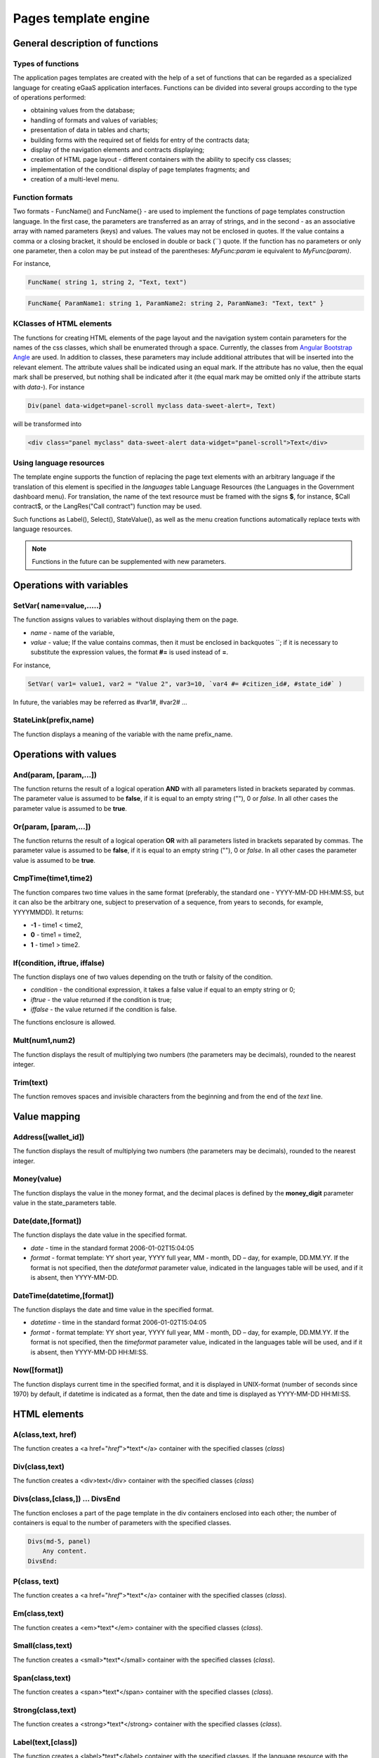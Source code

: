 ################################################################################
Pages template engine
################################################################################
********************************************************************************
General description of functions
********************************************************************************
Types of functions
==============================
The application pages templates are created with the help of a set of functions that can be regarded as a specialized language for creating eGaaS application interfaces. Functions can be divided into several groups according to the type of operations performed:

* obtaining values from the database;
* handling of formats and values of variables;
* presentation of data in tables and charts;
* building forms with the required set of fields for entry of the contracts data;
* display of the navigation elements and contracts displaying;
* creation of HTML page layout - different containers with the ability to specify css classes;
* implementation of the conditional display of page templates fragments; and
* creation of a multi-level menu.

Function formats
==============================
Two formats - FuncName() and FuncName{} - are used to implement the functions of page templates construction language. In the first case, the parameters are transferred as an array of strings, and in the second - as an associative array with named parameters (keys) and values. The values may not be enclosed in quotes. If the value contains a comma or a closing bracket, it should be enclosed in double or back (``) quote. If the function has no parameters or only one parameter, then a colon may be put instead of the parentheses: *MyFunc:param* ie equivalent to *MyFunc(param)*.

For instance,

.. code:: js

      FuncName( string 1, string 2, "Text, text")

.. code:: js

      FuncName{ ParamName1: string 1, ParamName2: string 2, ParamName3: "Text, text" }

КClasses of HTML elements
==============================
The functions for creating HTML elements of the page layout and the navigation system contain parameters for the names of the css classes, which shall be enumerated through a space. Currently, the classes from  `Angular Bootstrap Angle <http://themicon.co/theme/angle/v3.5.3/backend-jquery/app/buttons.html#/>`_ are used. In addition to classes, these parameters may include additional attributes that will be inserted into the relevant element. The attribute values shall be indicated using an equal mark. If the attribute has no value, then the equal mark shall be preserved, but nothing shall be indicated after it (the equal mark may be omitted only if the attribute starts with *data-*). For instance

.. code:: js

      Div(panel data-widget=panel-scroll myclass data-sweet-alert=, Text)

will be transformed into

.. code:: js

      <div class="panel myclass" data-sweet-alert data-widget="panel-scroll">Text</div>
   
Using language resources
==============================
The template engine supports the function of replacing the page text elements with an arbitrary language if the translation of this element is specified in the *languages* table Language Resources (the Languages in the Government dashboard menu). For translation, the name of the text resource must be framed with the signs **$**, for instance, $Call contract$, or the LangRes("Call contract") function may be used.

Such functions as Label(), Select(), StateValue(), as well as the menu creation functions automatically replace texts with language resources.


.. note::

      Functions in the future can be supplemented with new parameters.


********************************************************************************
Operations with variables
********************************************************************************

SetVar( name=value,.....)
==============================
The function assigns values to variables without displaying them on the page.

* *name* - name of the variable, 
* *value* - value; If the value contains commas, then it must be enclosed in backquotes  ``; if it is necessary to substitute the expression values, the format **#=** is used instead of **=**. 
For instance,
 
.. code:: js

      SetVar( var1= value1, var2 = "Value 2", var3=10, `var4 #= #citizen_id#, #state_id#` )
 
In future, the variables may be referred as #var1#, #var2# …

StateLink(prefix,name) 
==============================
The function displays a meaning of the variable with the name prefix_name.

********************************************************************************
Operations with values
********************************************************************************

And(param, [param,...]) 
==============================
The function returns the result of a logical operation **AND** with all parameters listed in brackets separated by commas. The parameter value is assumed to be **false**, if it is equal to an empty string (""), 0 or *false*. In all other cases the parameter value is assumed to be **true**.

Or(param, [param,...]) 
==============================
The function returns the result of a logical operation **OR** with all parameters listed in brackets separated by commas. The parameter value is assumed to be **false**, if it is equal to an empty string (""), 0 or *false*. In all other cases the parameter value is assumed to be **true**.

CmpTime(time1,time2) 
==============================
The function compares two time values in the same format (preferably, the standard one - YYYY-MM-DD HH:MM:SS, but it can also be the arbitrary one, subject to preservation of a sequence, from years to seconds, for example, YYYYMMDD). It returns:

* **-1** - time1 < time2, 
* **0** - time1 = time2, 
* **1** - time1 > time2.

If(condition, iftrue, iffalse) 
==============================
The function displays one of two values depending on the truth or falsity of the condition.

* *condition* - the conditional expression, it takes a false value if equal to an empty string or 0;
* *iftrue* - the value returned if the condition is true;
* *iffalse* - the value returned if the condition is false.

The functions enclosure is allowed.

Mult(num1,num2) 
==============================
The function displays the result of multiplying two numbers (the parameters may be decimals), rounded to the nearest integer.

Trim(text) 
==============================
The function removes spaces and invisible characters from the beginning and from the end of the *text* line.

********************************************************************************
Value mapping
********************************************************************************

Address([wallet_id]) 
==============================
The function displays the result of multiplying two numbers (the parameters may be decimals), rounded to the nearest integer.

Money(value) 
==============================
The function displays the value in the money format, and the decimal places is defined by the **money_digit** parameter value in the state_parameters table.

Date(date,[format]) 
==============================
The function displays the date value in the specified format.

*  *date* - time in the standard format 2006-01-02T15:04:05
*  *format* - format template: YY short year, YYYY full year, MM - month, DD – day, for example, DD.MM.YY. If the format is not specified, then the *dateformat* parameter value, indicated in the languages table will be used, and if it is absent, then YYYY-MM-DD.

DateTime(datetime,[format]) 
==============================
The function displays the date and time value in the specified format.

*  *datetime* - time in the standard format  2006-01-02T15:04:05
*  *format* -  format template: YY short year, YYYY full year, MM - month, DD – day, for example, DD.MM.YY. If the format is not specified, then the *timeformat* parameter value, indicated in the languages table will be used, and if it is absent, then YYYY-MM-DD HH:MI:SS.

Now([format]) 
==============================
The function displays current time in the specified format, and it is displayed in UNIX-format (number of seconds since 1970) by default, if datetime is indicated as a format, then the date and time is displayed as YYYY-MM-DD HH:MI:SS.

********************************************************************************
HTML elements
********************************************************************************

A(class,text, href) 
==============================
The function creates a <a href="*href*">*text*</a> container with the specified classes (*class*)

Div(class,text) 
==============================
The function creates a <div>text</div> container with the specified classes (*class*)

Divs(class,[class,]) … DivsEnd 
==============================
The function encloses a part of the page template in the div containers enclosed into each other; the number of containers is equal to the number of parameters with the specified classes.

.. code:: js

      Divs(md-5, panel) 
          Any content.
      DivsEnd:


P(class, text) 
==============================
The function creates a <a href="*href*">*text*</a> container with the specified classes (*class*).

Em(class,text) 
==============================
The function creates a <em>*text*</em> container with the specified classes (*class*).

Small(class,text) 
==============================
The function creates a <small>*text*</small> container with the specified classes (*class*).

Span(class,text) 
==============================
The function creates a <span>*text*</span> container with the specified classes (*class*).

Strong(class,text) 
==============================
The function creates a <strong>*text*</strong> container with the specified classes (*class*).

Label(text,[class]) 
==============================
The function creates a <label>*text*</label> container with the specified classes. If the language resource with the value indicated in *text* is included in the languages table, the text will be automatically translated

Legend(class, text) 
==============================
The function creates a <legend>*text*</legend> container with the specified classes (*сlass*). 

Tag(tagname, [text], [class]) 
==============================
The function creates a <tagname>*text*</tagname> container with the specified classes; the h1-h6, button tags are supported.

Image(src, [alt], [class] ) 
==============================
The function inserts an image into the page.

*	*src* - image source indicator;
*	*alt* - alternative text for images;
*	*class* - list of classes.


MarkDown(text) 
==============================
The function converts into to HTML the text with markdown layout. For instance,

.. code:: js

      MarkDown(`## Header
            Any Text
      `)

Val(idname) 
==============================
The function returns the value of the HTML element by its identifier (id).

********************************************************************************
Conditional construct
********************************************************************************

If(condition) … Else … ElseIf … IfEnd 
==============================
A conditional construct allows displaying different fragments of the page template, depending on the truth or falsity of the conditional expression. **If** constructs may be the enclosed ones, for instance,

.. code:: js

      If(#value#) 
          Divs(myclass)
              If(#par#)
                 ...
              IfEnd:
          DivsEnd:
      ElseIf(#param2#)
          P(class, Text)
      Else:
          Divs(myclass2)
              .....
          DivsEnd:
      IfEnd:

********************************************************************************
Displaying form elements
********************************************************************************

Form(class) … FormEnd 
==============================
The function frames part of the page template with a <form>…</form> container with the indicated classes (*class*).

Input(idname,[class],[placeholder],[type],[value]) 
==============================
The function creates a form input field;

* *idname* - field identifier name;
* *class* - list of classes,
* *placeholder* - hint text,
* *type* - field type, text by default,
* *value* - default value

Textarea(idname,[class],[value]) 
==============================
The function displays the textarea type form field

* *idname* - field identifier name,
* *class* - list of classes,
* *value* - default value.


InputAddress(idname,[class],[value] ) 
==============================
The function creates a form field for entering the wallet address, when entering the address, the suggested options are shown in the drop-down list 

* *idname* - field identifier name,
* *class*  - list of classes,
* *value* - default value.

InputDate(idname,[class],[value] ) 
==============================
The function creates the form field for data and time entry.

* *idname* - field identifier name,
* *class* - list of classes,
* *value* - default value.

InputMoney(idname,[class],[value]) 
==============================
The function creates the form field for entering money values.

* *idname* - field identifier name,
* *class* - list of classes,
* *value* - default value.

Select(idname, list, [class], [value]) 
==============================
The function creates a <select> drop-down list. 

* *idname* - identifier, 
* *list* - transfers a list of values, 
* *value* - the list value, selected by default,
* *class*  - list of classes.

There are two options for defining the *list*: 

1. listing the list names by commas, and the value in <option … > will be equal to the sequence number of the name starting with 1;

2. obtaining values from the database table in the **tablename.column.idname** format, where tablename is the table name, column is the name of the column, whose values are displayed as the list names, idname -the name of the column, whose values are used as a value in <option … >. If *idname* is not indicated, the id column is used by default; the number of entries in the table may not be more than 50. 
If the language resources with the list name values are present in the languages table, they will be automatically translated.

TextHidden(idname,....) 
==============================
The function creates a lot of hidden textarea fields; the names separated by commas are set as identifiers (id); the field values are taken from the variables having the same name. For instance, if the variable #test# = "Line" is present, the TextHidden(test) will create a textarea with id="test" and the "Line" value.

Source(idname,[value]) 
==============================
The function displays a text input field with highlighting of operators, keywords, etc. It is used, for example, to edit contracts

* *idname* - identifier; 
* *value* - default value.

********************************************************************************
Obtaining values from the database
********************************************************************************

ValueById(table,idval,columns,[aliases]) 
==============================
The function takes values from the database table entry by the id value of the string.

* *table* - table name; 
* *idval* - id value of the entry obtained;
* *columns*  - the names of the columns separated by commas; the variables with column names will be created by default, to which the received values will be transferred; 
* *aliases*  - the variable names other than column names separated by commas in the same sequence as the column names, 
For instance,  *ValueById(#state_id#_citizens, #citizen#, "name,avatar", "FirstName,Image")*

GetList(name, table, colnames, [where], [order], [limit]) 
==============================
The function obtains entries from the table.

*  *name* - the name by which a particular record is extracted from the resulting list using **ListVal** or **ForList** functions;
*  *colnames* - the list of resulting columns separated by commas; first the column with the index shall be specified, and by this value the access to values **ListVal** and **ForList** will be implemented; 
*  *where*, *order*, *limit* - Condition, sorting and number of resulting strings.

ListVal(name, index, column]) 
==============================
The function returns the value from the list obtained by **GetList** function; 

* *name* - the name that was indicated in the *GetList* function shall be used as the parameter value;
* *index* - the value of the identifier of search by the first column, indicated in *GetList*; 
* *column* - the name of the column with the returned value.

ForList(name) … FormListEnd 
=============================
The function displays a full list of entries obtained using **GetList** function; the *name* that was specified in the *GetList* function shall be used as the name parameter value. The end of the one record display template is fixed by the **FormListEnd** closing function. The values of the entry columns contain variables of #name_column# type, where the name of the table column is indicated after the underscore; the #index# variable is available, which contains the sequence number of the entry, starting with 1.

.. code:: js

      GetList(my, #state#_mytable, "id,param,value")
      ForList(my)
          Divs(md-5, panel) 
             Strong(#my_index#: #my_ param #)
             P(pclass, #my_value#)
          DivsEnd: 
      ForListEnd:

GetOne(colname, table, where, [value]) 
==============================
The function returns the value from the database table by condition.

* *colname* - the name of the returned column;
* *table* - full name of the table (#state#_mytable); 
* *where* - condition,
* *value* - the condition value, if the *value* parameter is not indicated, then the *where* parameter shall contain the complete query.

GetRow(prefix, table, colname, [value]) 
==============================
The function forms a set of variables with values from the database table entry obtained by searching by specified field and value, or on request.

* *prefix* - the prefix used to form the names of variables into which the values of the resulting entry are written: the variables have the form *#prefix_id#, #prefix_name#*, where after the underscore the name of the table column is specified.
* *table* - full name of the table (#state#_mytable); 
* *colname* - the name of the column to search forthe entry;
* *value* - the value by which the entry is searched, if the *value* parameter is not specified, then the  *colname* parameter shall contain full "where" query to the table.

StateVal(name, [index]) 
==============================
The function displays the parameter value from the state_parameters table.

* *name* - the value name;
* *index* - the value sequence number, and if their list is indicated by a comma, for example, *gender | male,female*, then StateValue(gender, 2) will return *female*
If the language resource with the resulting name is available, then its value will be substituted.

Table 
==============================
The function creates a table with values from the database. The function has the named parameters, which are displayed in the shape buttons: 

* *Table* - table name;
* *Order* - column name for sorting table rows, an optional parameter;
* *Where* - sampling condition, an optional parameter;
* *Columns* - an array of displayed columns, consisting of a title and the values [[ColumnTitle, value],...]; the column values from the base table corresponding to the line are returned as a variable with the column name (#column_name#).

.. code:: js
     Table{
         Table:  citizens
         Order: id
         Columns: [[Avatar, Image(#avatar#)],  [ID, Address(#id#)],  [Name, #name#]]
     }

********************************************************************************
Call contracts
********************************************************************************

BtnContract(contract, name, message, params, [class], [onsuccess], [pageparams]) 
==============================
The function creates a button, that when clicked, opens a modal window prompting to refuse or confirm the display of the contract. 

* *contract* - contract name;
* *name* - column name;
* *message* - text for modal window;
* *params* - parameters transferred to the contract;
* *class*  - list of button classes;
* *onsuccess* - the name of the page to which the shift should be made if the contract is successfully executed;
* *pageparams* - parameters transferred to the page in the *var:value* format separated by commas..

For instance, *BtnContract(DelContract, Delete, Delete Item?, "IdItem:id_item",'btn btn-default')*

TxButton 
==============================
The function creates a button that when clicking starts the contract execution. The function has the named parameters, which are displayed in the shape buttons:

* *Contract* - contract name;
* *Name* - button name, **Send** by default;
* *Class* - list of classes for the <div> container, with the button;
* *ClassBtn* - list of classes for the button;
* *Inputs* - list of values transferred to the contract. By default, the contract parameter values (*data* section) are taken from HTML elements (say, form fields) with the same identifiers (*id*). If the element identifiers differ from the contract parameter names, the assignment in  *Inputs: "contractField1=idname1, contractField2=idname2"* format is used. The variable values in the format  *Inputs: "contractField1#=var1, contractField2=var2"* (the values of the variables #var1# and #var2# will be transferred) may be assigned;
* *OnSuccess* - the name of the page to which the shift will be made in case of successful performance of the contract, and the parameters in the format *var:value* transferred to the page separated by commas, for instance *OnSuccess: "CompanyDetails, CompanyId:#CompanyId#"*;
* *Silent* - in case of value 1 - the display of the message on the successful completion of the contract;
* *AutoClose* - in case of value 1 - the automatic closure of the message on the successful completion of the contract.

For instance,

.. code:: js

      TxButton {
          Contract: MyContract,
          Inputs: 'Name=myname, Request #= myreq',
         OnSuccess: "MyPage, RequestId:# myreq#"
      }


TxForm 
==============================
The function creates a form for entering contract data. The function has the named parameters, which are displayed in the shape buttons:

* *Contract* - contract name;;
* *OnSuccess* - the name of the page to which the shift will be made in case of successful performance of the contract, and the parameters in the format *var:value* transferred to the page separated by commas, for instance *OnSuccess: "CompanyDetails, CompanyId:#CompanyId#"*;
* *Silent* - in case of value 1 - the message on the successful completion of the contract is displayed;
* *AutoClose* - in case of value 1 - the message on the successful completion of the contract is automatically closed.

.. code:: js

      TxForm {
          Contract: MyContract,
          OnSuccess: 'mypage'
      }

********************************************************************************
Navigation elements
********************************************************************************

Navigation(params, …) 
==============================
The function displays a panel with "bread crumbs" and the link to edit the current page **Edit**. Например, Navigation( LiTemplate(dashboard_default, citizen),government).

LinkPage(page,text,[params]) 
==============================
The function creates a button, that when clicking, allows shifting to the specified page. If the parameter *name* is not specified, the text of will be the same as *page*. The links to system pages may be created using the function. In this case, add **sys-** prefix before the page name, for instance *LinkPage(sys-interface, Interface)*.

* *page* - page name;
* *text*  - link text;
* *params* - parameters transferred to the page in the *var:value* format separated by commas.

LiTemplate(page, [text], [params], [class])
================================
The function creates the <li>*text*</li> container, containing a ling to a page.

* *page* - page name;
* *text* - link text;
* *params* - parameters transferred to the page in the var:value format separated by commas.
* *class* - list of classes.

.. code:: js

      LiTemplate(mypage, Home page, global:1)
      

BtnPage(page, name,[params],[class], [anchor]) 
==============================
The function creates a button, that when clicking, allows shifting to the specified page. If the parameter with the class is not specified, then the buttons will have the *btn btn-primary classes*. The links to system pages may be created using the function. In this case, add sys- prefix before the page name. For instance, *BtnTemplate(sys-interface, Interface)*.

* *page* - shift page name; 
* *name* - column name;
* *params* - parameters transferred to the page;
* *class*  - list of button classes;
* *anchor* - an anchor (id of the page element) to scroll the page to the specified position.

BtnEdit( page, icon, [params] ) 
==============================
The function creates a button in the form of a gear with a link to the specified page and transfers the id as a parameter; it is used in the screen tables to refer to the elements editing. Для перехода на системные страницы или страницы приложений необходимо добавлять соответствено префиксы **sys-** и **app-**. Например,
*BtnEdit(sys-editPage, cog, "name: #name#, global: #global#")*.

Back(page, [params]) 
==============================
The function enters the display of the specified page in the display history.

* *page* - page name;
* *params* - parameters of the page display from history in the *var:value* format separated by commas.

********************************************************************************
Formatting the page template
********************************************************************************

PageTitle(header) … PageEnd() 
==============================
The function captures the page body and creates a panel with the header indicated in the *header* parameter 

Title(text) 
==============================
The function creates a header with the *content-heading* class..

FullScreen(state) 
==============================
The function converts the width of the page working area to the entire width of the window when the *state* parameter equals 1, and narrows the working area when the *state* is 0.

WhiteMobileBg(state) 
==============================
The function is an analogue of the **FullScreen** function for mobile devices; it converts the width of the page working area to the entire width of the window when the *state* parameter equals 1, and narrows the working area when the *state* is 0.

********************************************************************************
Organizing of a multi-level menu
********************************************************************************

MenuItem(title, page, [params], [icon]) 
==============================
The function creates a menu item. 

* *title* - the name of the menu item, If the language resource with the value indicated in *title* is included in the languages table, the text will be automatically translated;
* *page* - shift page name. To go to system pages, you need to specify prefixes **sys-**;
* *params* - parameters transferred to the page in the *var:value* format separated by commas.
* *icon* - an icon.

MenuGroup(title,[idname],[icon]) … MenuEnd: 
==============================
The function forms a submenu in the menu. 

* *title* - the name of the menu item, If the language resource with the value indicated in *title* is included in the languages table, the text will be automatically translated;
* *idname* - the submenu identifier;
* *icon* - an icon.

.. code:: js

      MenuGroup(My Menu,mycitizen)
            MenuItem(Interface, sys-interface)
            MenuItem(Dahsboard, dashboard_default)
      MenuEnd:

MenuBack(title, [page]) 
==============================
The function replaces the link of shift to the parent menu (top menu item).

* *title* - the name of the menu item, If the language resource with the value indicated in text is included in the languages table, the text will be automatically translated;
* *page* - shift page name.


MenuPage(page) 
==============================
The function sets the page specified in the *page* parameter as the parent menu item

********************************************************************************
Data representation
********************************************************************************

Ring(count,[title],[size]) 
==============================
The function displays a circle with the *count* parameter value in the middle

* *title* - a title;
* *size* - the value size.

WiAccount(address) 
==============================
The function displays with the special design the account number (wallet address) transferred in the address parameter.

WiBalance(value, money) 
==============================
The function displays with the special design the *value* in the money format, and adds the currency designation specified in the *money* parameter.

WiCitizen(name, address, [image], [flag]) 
==============================
The function displays with the special design the information on the citizen.

* *name* - the name;
* *address*  - the wallet address, normalized to the 1234-...-5678 form;
* *name* - the image;
* *name* - country flag. 

Map(coords) 
==============================
The function displays on the page the google maps container with the coordinates indicated in the *coords* parameter in a format {"center_point":["23.907173","54.333531"], "zoom":"7", "cords":[["23.915970","54.239502"],["23.654588","55.371094"],["22.958393","55.316162"]]}. The container height is taken from the value of the predefined variable #hmap# (by default, 100 pixels), the width is stretched to the maximum possible value.

MapPoint(coords)
==============================
The function displays on the page the google maps container with a marker on the coordinates specified in the coords parameter. The container height is taken from the value of the predefined variable #hmap# (by default, 100 pixels), the width is stretched to the maximum possible value.

ChartPie 
==============================
The function displays a pie chart. The function has the named parameters, which are displayed in the shape buttons: 

* *Data* - data reflected by the diagram in the form of a list [[value,color,label],....]; each list item must contain three parameters: value, rrggbb color and signature; if this list is available, other parameters are ignored;
* *Columns* - the list of rrggbb colors separated by commas;
* *Table* - the name of the table from which the data will be taken;
* *FieldValue* - the name of the column with the values;
* *FieldLabel* - the name of the column with the signatures;
* *Order* - column name for sorting table rows, an optional parameter;
* *Where* - sampling condition, an optional parameter;
* *Limit* - offset and number of selected records, an optional parameter.

ChartBar 
==============================
The function displays the chart as columns. All parameters, except for *Data*, are identical to the **ChartPie** function.

********************************************************************************
Displaying language resources
********************************************************************************

LangJS(resname) 
==============================
The function creates the <span>*resname*</span> container with the language resource value. It is used to automatically substitute the language resources in the browser. (These are resources described in static/js/lang/*.js.)

LangRes(resname) 
==============================
The function returns the language resource with the specified name from the languages table. 

********************************************************************************
Service functions
********************************************************************************

BlockInfo(blockid) 
==============================
The function displays a link with a block number (blockid), that when clicked, will open a window with information about the block.

TxId(txname) 
==============================
The function returns the specified transaction identifier. For instance,

.. code:: js

      SetVar(
      type_new_page_id = TxId(NewPage),
      type_new_contract_id = TxId(NewContract)
      )

Json(data) 
==============================
The function creates a script tag with the jdata variable, and assigns of data specified in the data parameter in the json format. For instance,

.. code:: js

      Json(`param1: 1, param2: "string"`) 
      
we will obtain

.. code:: js

      var jdata = { param1: 1, param2: "string"}
